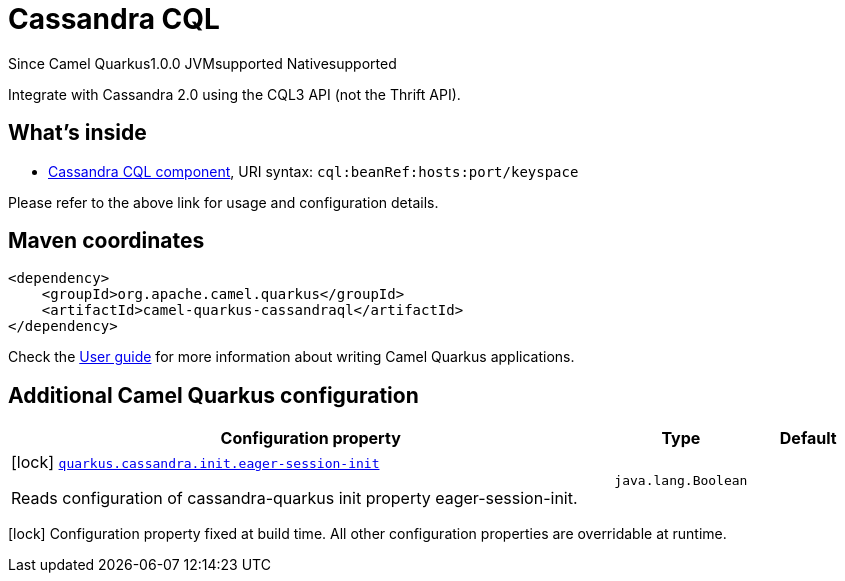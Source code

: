 // Do not edit directly!
// This file was generated by camel-quarkus-maven-plugin:update-extension-doc-page

[[cassandraql]]
= Cassandra CQL
:page-aliases: extensions/cassandraql.adoc

[.badges]
[.badge-key]##Since Camel Quarkus##[.badge-version]##1.0.0## [.badge-key]##JVM##[.badge-supported]##supported## [.badge-key]##Native##[.badge-supported]##supported##

Integrate with Cassandra 2.0 using the CQL3 API (not the Thrift API).

== What's inside

* https://camel.apache.org/components/latest/cql-component.html[Cassandra CQL component], URI syntax: `cql:beanRef:hosts:port/keyspace`

Please refer to the above link for usage and configuration details.

== Maven coordinates

[source,xml]
----
<dependency>
    <groupId>org.apache.camel.quarkus</groupId>
    <artifactId>camel-quarkus-cassandraql</artifactId>
</dependency>
----

Check the xref:user-guide/index.adoc[User guide] for more information about writing Camel Quarkus applications.

== Additional Camel Quarkus configuration

[width="100%",cols="80,5,15",options="header"]
|===
| Configuration property | Type | Default


|icon:lock[title=Fixed at build time] [[quarkus.cassandra.init.eager-session-init]]`link:#quarkus.cassandra.init.eager-session-init[quarkus.cassandra.init.eager-session-init]`

Reads configuration of cassandra-quarkus init property eager-session-init.
| `java.lang.Boolean`
| 
|===

[.configuration-legend]
icon:lock[title=Fixed at build time] Configuration property fixed at build time. All other configuration properties are overridable at runtime.

